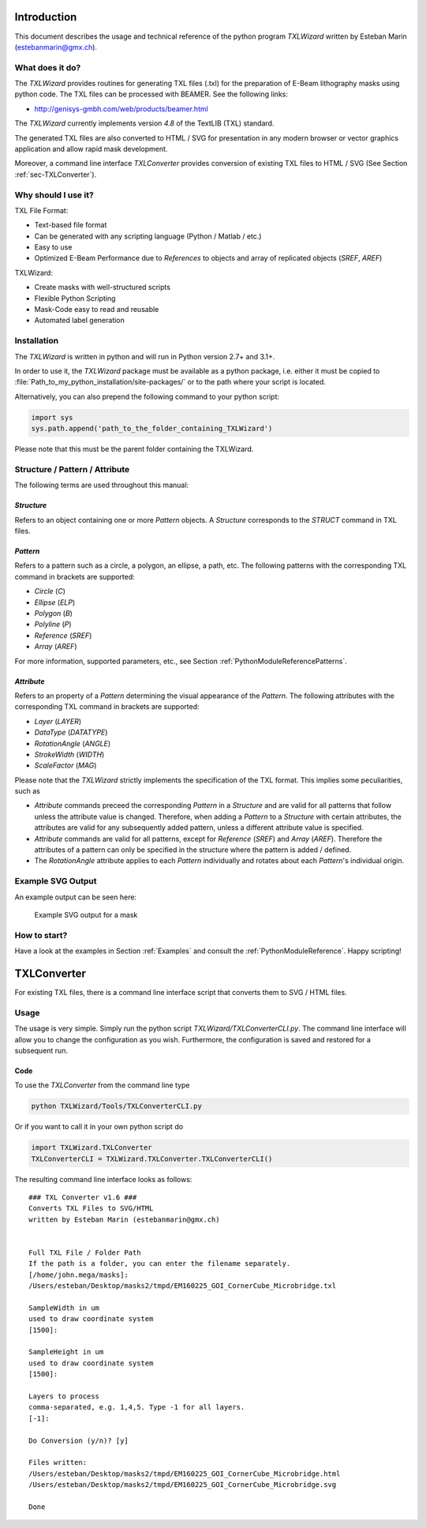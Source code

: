 Introduction
============
This document describes the usage and technical reference of the python program `TXLWizard`
written by Esteban Marin (estebanmarin@gmx.ch).

What does it do?
----------------
The `TXLWizard` provides routines for generating TXL files (.txl) for
the preparation of E-Beam lithography masks using python code. The TXL files can be processed with BEAMER.
See the following links:

* http://genisys-gmbh.com/web/products/beamer.html

The `TXLWizard` currently implements version `4.8` of the TextLIB (TXL) standard.

The generated TXL files are also converted to HTML / SVG for presentation in any modern browser or
vector graphics application and allow rapid mask development.

Moreover, a command line interface `TXLConverter` provides conversion of existing TXL files to HTML / SVG
(See Section :ref:`sec-TXLConverter`).

Why should I use it?
--------------------
TXL File Format:

* Text-based file format
* Can be generated with any scripting language (Python / Matlab / etc.)
* Easy to use
* Optimized E-Beam Performance due to `References` to objects and array of replicated objects (`SREF`, `AREF`)

TXLWizard:

* Create masks with well-structured scripts
* Flexible Python Scripting
* Mask-Code easy to read and reusable
* Automated label generation



Installation
------------
The `TXLWizard` is written in python and will run in Python version 2.7+ and 3.1+.

In order to use it, the `TXLWizard` package must be available as
a python package, i.e. either it must be copied to
:file:`Path_to_my_python_installation/site-packages/`
or to the path where your script is located.

Alternatively, you can also prepend the following command to your python script:

.. code-block:: python

    import sys
    sys.path.append('path_to_the_folder_containing_TXLWizard')

Please note that this must be the parent folder containing the TXLWizard.

Structure / Pattern / Attribute
-------------------------------
The following terms are used throughout this manual:

`Structure`
###########
Refers to an object containing one or more `Pattern` objects.
A `Structure` corresponds to the `STRUCT` command in TXL files.

`Pattern`
#########
Refers to a pattern such as a circle, a polygon, an ellipse, a path, etc.
The following patterns with the corresponding TXL command in brackets are supported:

* `Circle` (`C`)
* `Ellipse` (`ELP`)
* `Polygon` (`B`)
* `Polyline` (`P`)
* `Reference` (`SREF`)
* `Array` (`AREF`)

For more information, supported parameters, etc., see Section :ref:`PythonModuleReferencePatterns`.

`Attribute`
###########
Refers to an property of a `Pattern` determining the visual appearance of the `Pattern`.
The following attributes with the corresponding TXL command in brackets are supported:

* `Layer` (`LAYER`)
* `DataType` (`DATATYPE`)
* `RotationAngle` (`ANGLE`)
* `StrokeWidth` (`WIDTH`)
* `ScaleFactor` (`MAG`)

Please note that the `TXLWizard` strictly implements the specification of the TXL format.
This implies some peculiarities, such as

* `Attribute` commands preceed the corresponding `Pattern` in a `Structure` and are valid for all patterns that follow
  unless the attribute value is changed. Therefore, when adding a `Pattern` to a `Structure` with certain attributes,
  the attributes are valid for any subsequently added pattern, unless a different attribute value is specified.
* `Attribute` commands are valid for all patterns, except for `Reference` (`SREF`) and `Array` (`AREF`).
  Therefore the attributes of a pattern can only be specified in the structure where the pattern is added / defined.
* The `RotationAngle` attribute applies to each `Pattern` individually and rotates about each `Pattern`'s individual origin.


Example SVG Output
------------------
An example output can be seen here:

.. figure:: /Content/Mask_Example.png

    Example SVG output for a mask

How to start?
-------------
Have a look at the examples in Section :ref:`Examples` and consult the :ref:`PythonModuleReference`.
Happy scripting!


.. _sec-TXLConverter:

TXLConverter
============

For existing TXL files, there is a command line interface script that converts them to SVG / HTML files.

Usage
-----
The usage is very simple. Simply run the python script `TXLWizard/TXLConverterCLI.py`.
The command line interface will allow you to change the configuration as you wish. Furthermore, the configuration is saved
and restored for a subsequent run.



Code
####
To use the `TXLConverter` from the command line type

.. code-block:: bash

    python TXLWizard/Tools/TXLConverterCLI.py

Or if you want to call it in your own python script do

.. code-block:: python

    import TXLWizard.TXLConverter
    TXLConverterCLI = TXLWizard.TXLConverter.TXLConverterCLI()

The resulting command line interface looks as follows:
::

    ### TXL Converter v1.6 ###
    Converts TXL Files to SVG/HTML
    written by Esteban Marin (estebanmarin@gmx.ch)


    Full TXL File / Folder Path
    If the path is a folder, you can enter the filename separately.
    [/home/john.mega/masks]:
    /Users/esteban/Desktop/masks2/tmpd/EM160225_GOI_CornerCube_Microbridge.txl

    SampleWidth in um
    used to draw coordinate system
    [1500]:

    SampleHeight in um
    used to draw coordinate system
    [1500]:

    Layers to process
    comma-separated, e.g. 1,4,5. Type -1 for all layers.
    [-1]:

    Do Conversion (y/n)? [y]

    Files written:
    /Users/esteban/Desktop/masks2/tmpd/EM160225_GOI_CornerCube_Microbridge.html
    /Users/esteban/Desktop/masks2/tmpd/EM160225_GOI_CornerCube_Microbridge.svg

    Done